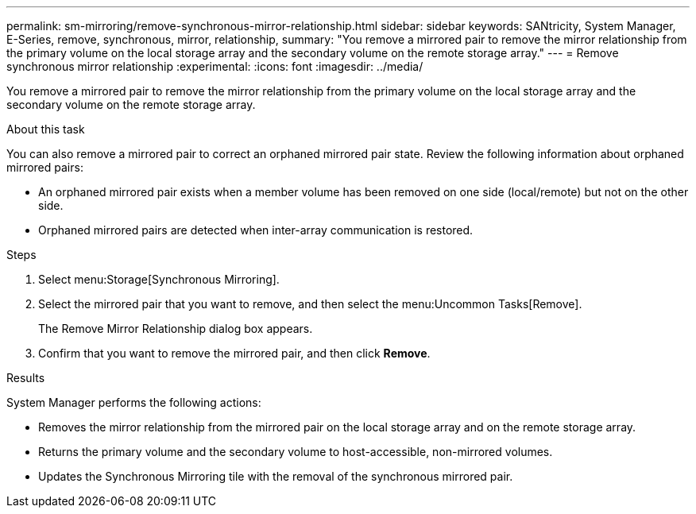 ---
permalink: sm-mirroring/remove-synchronous-mirror-relationship.html
sidebar: sidebar
keywords: SANtricity, System Manager, E-Series, remove, synchronous, mirror, relationship,
summary: "You remove a mirrored pair to remove the mirror relationship from the primary volume on the local storage array and the secondary volume on the remote storage array."
---
= Remove synchronous mirror relationship
:experimental:
:icons: font
:imagesdir: ../media/

[.lead]
You remove a mirrored pair to remove the mirror relationship from the primary volume on the local storage array and the secondary volume on the remote storage array.

.About this task

You can also remove a mirrored pair to correct an orphaned mirrored pair state. Review the following information about orphaned mirrored pairs:

* An orphaned mirrored pair exists when a member volume has been removed on one side (local/remote) but not on the other side.
* Orphaned mirrored pairs are detected when inter-array communication is restored.

.Steps

. Select menu:Storage[Synchronous Mirroring].
. Select the mirrored pair that you want to remove, and then select the menu:Uncommon Tasks[Remove].
+
The Remove Mirror Relationship dialog box appears.

. Confirm that you want to remove the mirrored pair, and then click *Remove*.

.Results

System Manager performs the following actions:

* Removes the mirror relationship from the mirrored pair on the local storage array and on the remote storage array.
* Returns the primary volume and the secondary volume to host-accessible, non-mirrored volumes.
* Updates the Synchronous Mirroring tile with the removal of the synchronous mirrored pair.
